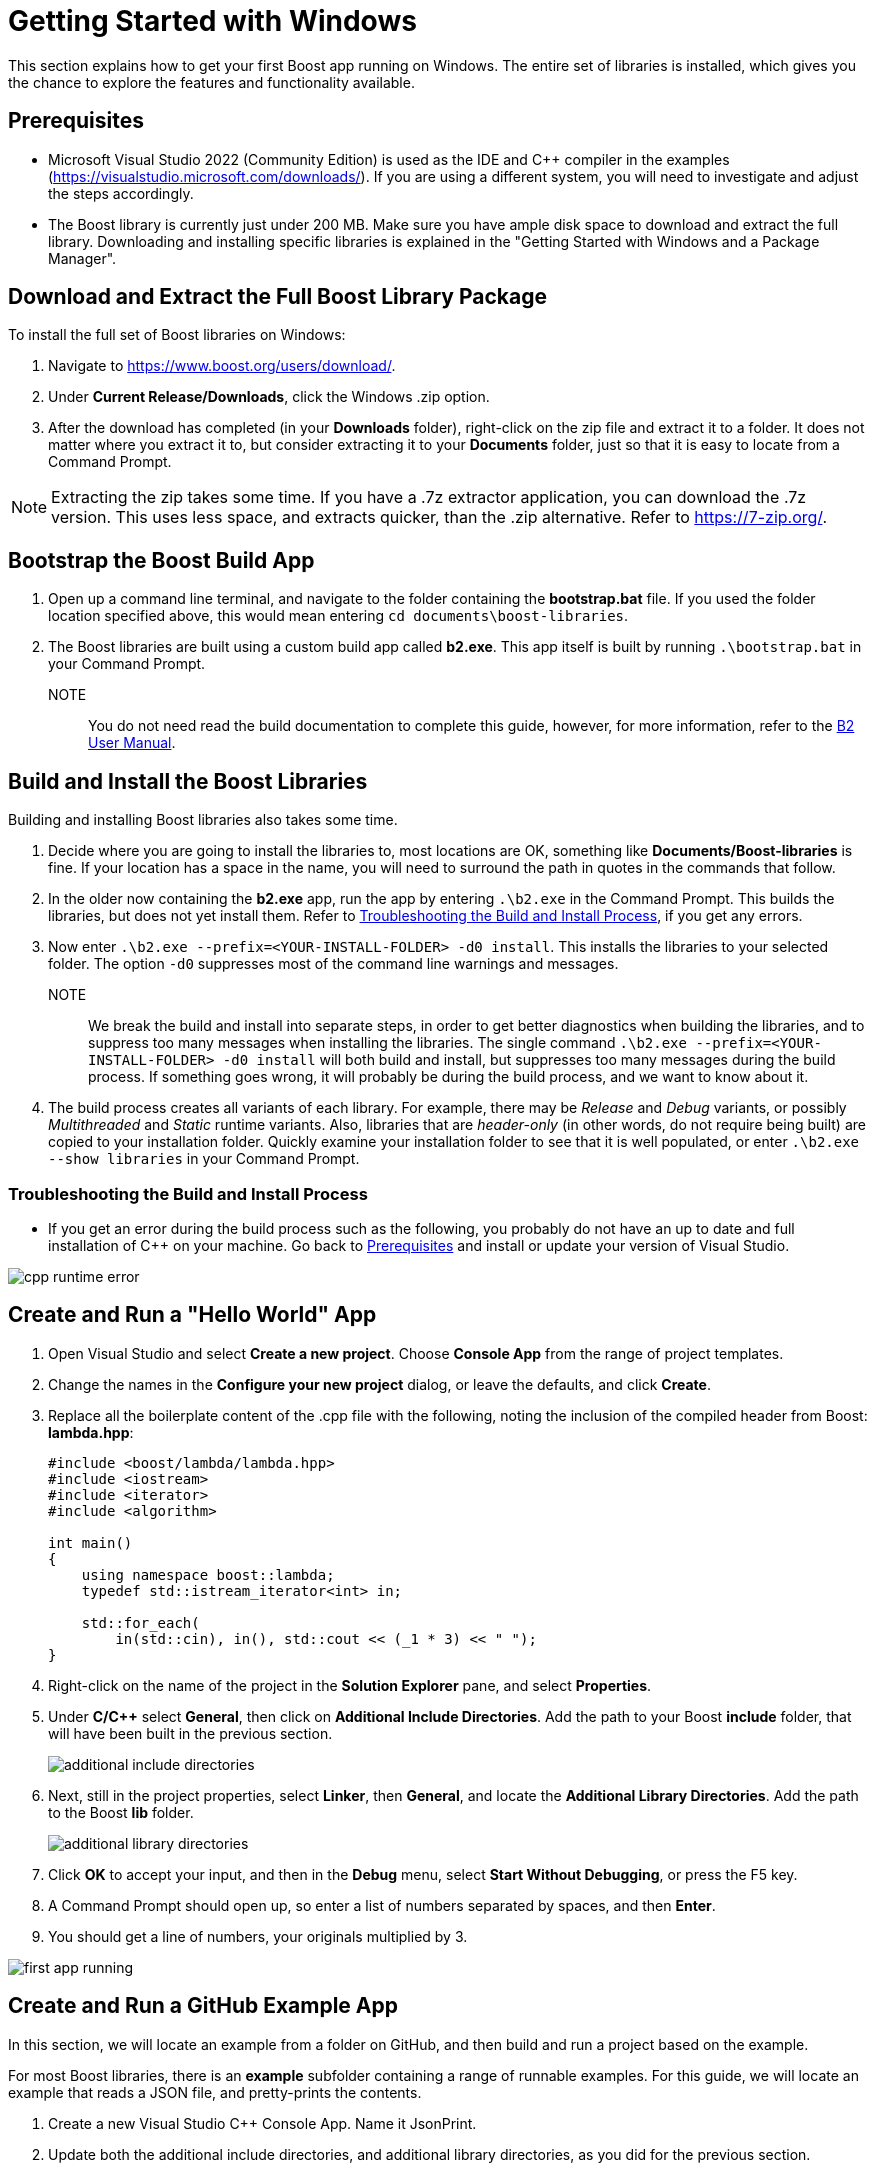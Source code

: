 = Getting Started with Windows
:navtitle: Getting Started Windows

This section explains how to get your first Boost app running on Windows. The entire set of libraries is installed, which gives you the chance to explore the features and functionality available.

== Prerequisites

[circle]
* Microsoft Visual Studio 2022 (Community Edition) is used as the IDE and C++ compiler in the examples (https://visualstudio.microsoft.com/downloads/). If you are using a different system, you will need to investigate and adjust the steps accordingly.

* The Boost library is currently just under 200 MB. Make sure you have ample disk space to download and extract the full library. Downloading and installing specific libraries is explained in the "Getting Started with Windows and a Package Manager".

== Download and Extract the Full Boost Library Package

To install the full set of Boost libraries on Windows:

. Navigate to https://www.boost.org/users/download/.

. Under *Current Release/Downloads*, click the Windows .zip option.

. After the download has completed (in your *Downloads* folder), right-click on the zip file and extract it to a folder. It does not matter where you extract it to, but consider extracting it to your *Documents* folder, just so that it is easy to locate from a Command Prompt.

NOTE: Extracting the zip takes some time. If you have a .7z extractor application, you can download the .7z version. This uses less space, and extracts quicker, than the .zip alternative. Refer to https://7-zip.org/.

== Bootstrap the Boost Build App

. Open up a command line terminal, and navigate to the folder containing the *bootstrap.bat* file. If you used the folder location specified above, this would mean entering `cd documents\boost-libraries`.

. The Boost libraries are built using a custom build app called *b2.exe*. This app itself is built by running `.\bootstrap.bat` in your Command Prompt. 

NOTE:: You do not need read the build documentation to complete this guide, however, for more information, refer to the https://www.boost.org/doc/libs/1_81_0/tools/build/doc/html/index.html[B2 User Manual].

== Build and Install the Boost Libraries

Building and installing Boost libraries also takes some time.

. Decide where you are going to install the libraries to, most locations are OK, something like *Documents/Boost-libraries* is fine. If your location has a space in the name, you will need to surround the path in quotes in the commands that follow.

. In the older now containing the *b2.exe* app, run the app by entering `.\b2.exe` in the Command Prompt. This builds the libraries, but does not yet install them. Refer to <<Troubleshooting the Build and Install Process>>, if you get any errors.

. Now enter `.\b2.exe --prefix=<YOUR-INSTALL-FOLDER> -d0 install`. This installs the libraries to your selected folder. The option `-d0` suppresses most of the command line warnings and messages. 

NOTE:: We break the build and install into separate steps, in order to get better diagnostics when building the libraries, and to suppress too many messages when installing the libraries. The single command `.\b2.exe --prefix=<YOUR-INSTALL-FOLDER> -d0 install` will both build and install, but suppresses too many messages during the build process. If something goes wrong, it will probably be during the build process, and we want to know about it.

. The build process creates all variants of each library. For example, there may be _Release_ and _Debug_ variants, or possibly _Multithreaded_ and _Static_ runtime variants. Also, libraries that are _header-only_ (in other words, do not require being built) are copied to your installation folder. Quickly examine your installation folder to see that it is well populated, or enter `.\b2.exe --show libraries` in your Command Prompt.

=== Troubleshooting the Build and Install Process

[disc]
* If you get an error during the build process such as the following, you probably do not have an up to date and full installation of C++ on your machine. Go back to <<Prerequisites>> and install or update your version of Visual Studio. 

image::cpp-runtime-error.png[]

== Create and Run a "Hello World" App

. Open Visual Studio and select *Create a new project*. Choose *Console App* from the range of project templates.

. Change the names in the *Configure your new project* dialog, or leave the defaults, and click *Create*.

. Replace all the boilerplate content of the .cpp file with the following, noting the inclusion of the compiled header from Boost: *lambda.hpp*:

+
[source,C++]
----
#include <boost/lambda/lambda.hpp>
#include <iostream>
#include <iterator>
#include <algorithm>

int main()
{
    using namespace boost::lambda;
    typedef std::istream_iterator<int> in;

    std::for_each(
        in(std::cin), in(), std::cout << (_1 * 3) << " ");
}
----

. Right-click on the name of the project in the *Solution Explorer* pane, and select *Properties*.

. Under *C/C++* select *General*, then click on *Additional Include Directories*. Add the path to your Boost *include* folder, that will have been built in the previous section.
+
image::additional-include-directories.png[]

. Next, still in the project properties, select *Linker*, then *General*, and locate the *Additional Library Directories*. Add the path to the Boost *lib* folder.
+
image::additional-library-directories.png[]

. Click *OK* to accept your input, and then in the *Debug* menu, select *Start Without Debugging*, or press the F5 key.

. A Command Prompt should open up, so enter a list of numbers separated by spaces, and then *Enter*.

. You should get a line of numbers, your originals multiplied by 3.

image:first-app-running.png[]

== Create and Run a GitHub Example App

In this section, we will locate an example from a folder on GitHub, and then build and run a project based on the example.

For most Boost libraries, there is an *example* subfolder containing a range of runnable examples. For this guide, we will locate an example that reads a JSON file, and pretty-prints the contents.

. Create a new Visual Studio C++ Console App. Name it JsonPrint.

. Update both the additional include directories, and additional library directories, as you did for the previous section.

. Copy all the code from https://github.com/boostorg/json/blob/develop/example/pretty.cpp, and use it to replace all the default content of the project's cpp file.

. Add to your project a file called *file.hpp*, then copy all the content from https://github.com/boostorg/json/blob/develop/example/file.hpp into that file.

. Search your computer for any JSON file, unless you have one you would like to use already. Record the full path to that file.

. In Visual Studio, locate and select *Build Solution*. 

. In a Command Prompt, navigate to where the .exe file for the solution has been built. This will often be `C:\Users\YOUR NAME\source\repos\JsonPrint\x64\Debug`.

. In the Command Prompt, type `JsonPrint PATH`, where PATH is the full path to your JSON file, including the filename. You should get neatly formatted output:

image:json-example-running.png[]

=== Troubleshooting Create and Run a GitHub Example App

[circle]
* If your JSON included symbols such as the umlaut, these will not be rendered correctly unless you change the format of your Command Prompt to UTF-8. By default, a Command Prompt supports a code page numbered 437. To change the code page to UTF-8, type `chcp 65001`.

* If you get compile errors such as `cannot open file 'libboost_json-vc143-mt-gd-x64-1_81.lib'` you have probably not entered the *Additional Library Directories* correctly.

== Summary

Although the samples you have now built and run are quite simple, if you have got this far successfully, it means your build and installation and project linking are all working correctly. Great job!

== Next Steps

You might like to scan the examples folders of some of the other libraries that you are interested in, and create and run projects to get them running.

Once you are more experienced with Boost, you might like to build and install only those libraries you require. This process is best managed by a _Package Manager_.

[square]
* xref:use-boost-with-windows-package-manager.adoc[Use Boost with Windows and a Package Manager]
